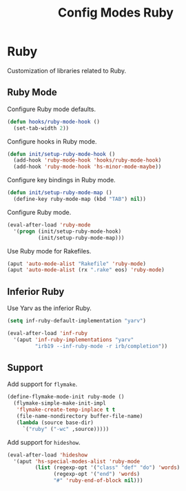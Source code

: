 #+TITLE: Config Modes Ruby

* Ruby

Customization of libraries related to Ruby.

** Ruby Mode

Configure Ruby mode defaults.

#+BEGIN_SRC emacs-lisp
  (defun hooks/ruby-mode-hook ()
    (set-tab-width 2))
#+END_SRC

Configure hooks in Ruby mode.

#+BEGIN_SRC emacs-lisp
  (defun init/setup-ruby-mode-hook ()
    (add-hook 'ruby-mode-hook 'hooks/ruby-mode-hook)
    (add-hook 'ruby-mode-hook 'hs-minor-mode-maybe))
#+END_SRC

Configure key bindings in Ruby mode.

#+BEGIN_SRC emacs-lisp
  (defun init/setup-ruby-mode-map ()
    (define-key ruby-mode-map (kbd "TAB") nil))
#+END_SRC

Configure Ruby mode.

#+BEGIN_SRC emacs-lisp
  (eval-after-load 'ruby-mode
    '(progn (init/setup-ruby-mode-hook)
            (init/setup-ruby-mode-map)))
#+END_SRC

Use Ruby mode for Rakefiles.

#+BEGIN_SRC emacs-lisp
  (aput 'auto-mode-alist "Rakefile" 'ruby-mode)
  (aput 'auto-mode-alist (rx ".rake" eos) 'ruby-mode)
#+END_SRC

** Inferior Ruby

Use Yarv as the inferior Ruby.

#+BEGIN_SRC emacs-lisp
  (setq inf-ruby-default-implementation "yarv")
  
  (eval-after-load 'inf-ruby
    '(aput 'inf-ruby-implementations "yarv"
           "irb19 --inf-ruby-mode -r irb/completion"))
#+END_SRC

** Support

Add support for =flymake=.

#+BEGIN_SRC emacs-lisp
  (define-flymake-mode-init ruby-mode ()
    (flymake-simple-make-init-impl
     'flymake-create-temp-inplace t t
     (file-name-nondirectory buffer-file-name)
     (lambda (source base-dir)
       `("ruby" ("-wc" ,source)))))
#+END_SRC

Add support for =hideshow=.

#+BEGIN_SRC emacs-lisp
  (eval-after-load 'hideshow
    '(aput 'hs-special-modes-alist 'ruby-mode
           (list (regexp-opt '("class" "def" "do") 'words)
                 (regexp-opt '("end") 'words)
                 "#" 'ruby-end-of-block nil)))
#+END_SRC
